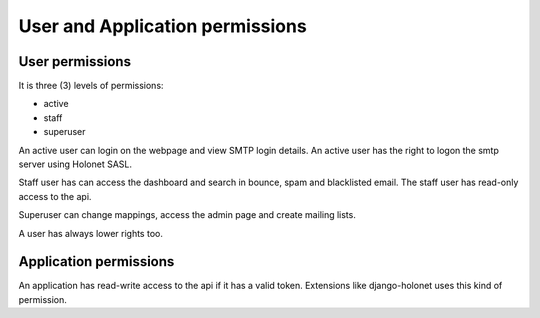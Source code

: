 User and Application permissions
================================

User permissions
----------------

It is three (3) levels of permissions:

* active
* staff
* superuser

An active user can login on the webpage and view SMTP login details. An active user has the right to
logon the smtp server using Holonet SASL.

Staff user has can access the dashboard and search in bounce, spam and blacklisted email. The staff
user has read-only access to the api.

Superuser can change mappings, access the admin page and create mailing lists.

A user has always lower rights too.

Application permissions
-----------------------

An application has read-write access to the api if it has a valid token. Extensions like
django-holonet uses this kind of permission.
